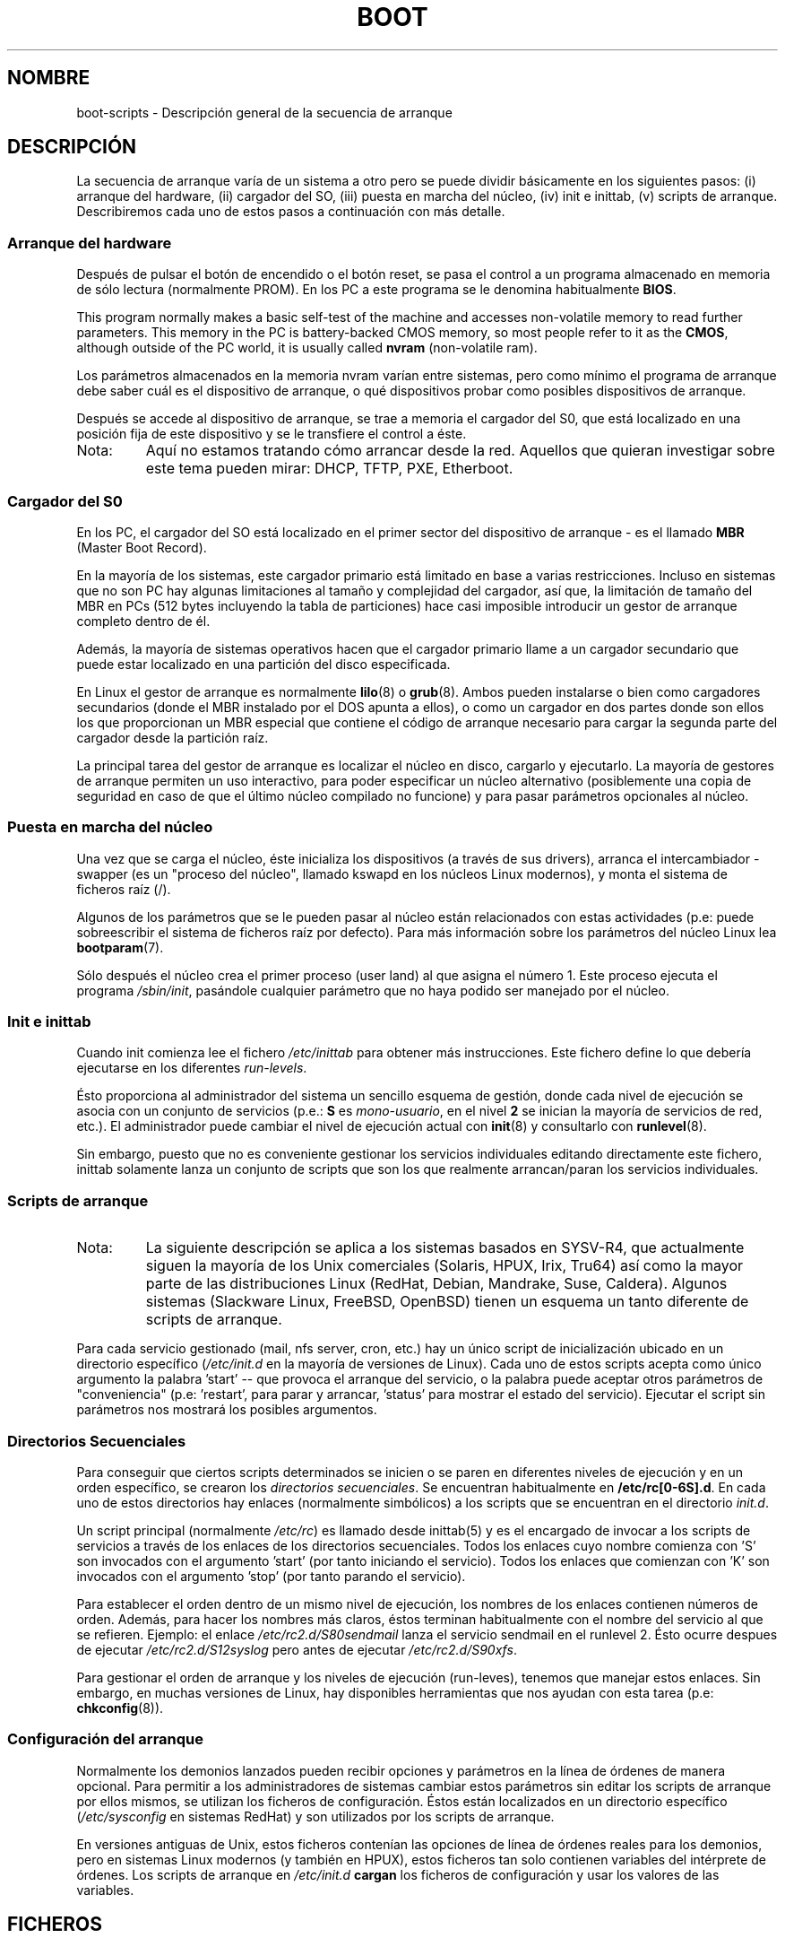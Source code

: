 .\" Written by Oron Peled <oron@actcom.co.il>.
.\" May be distributed subject to the GPL.
.\"
.\" I tried to be as much generic in the description as possible:
.\" - General boot sequence is applicable to almost any
.\" OS/Machine (DOS/PC, Linux/PC, Solaris/SPARC, CMS/S390)
.\" - kernel and init(8) is applicable to almost any Unix/Linux
.\" - boot scripts are applicable to SYSV-R4 based Unix/Linux
.\" Traducida por Miguel Pérez Ibars <mpi79470@alu.um.es> el 25-febrero-2005
.\"
.TH BOOT 7 "7 junio 2002" "" ""
.SH "NOMBRE"
.LP
boot\-scripts \- Descripción general de la secuencia de arranque
.SH "DESCRIPCIÓN"
.LP 
La secuencia de arranque varía de un sistema a otro
pero se puede dividir básicamente en los siguientes pasos:
(i) arranque del hardware, (ii) cargador del SO,
(iii) puesta en marcha del núcleo, (iv) init e inittab,
(v) scripts de arranque.
Describiremos cada uno de estos pasos a continuación con más detalle.

.SS "Arranque del hardware"

Después de pulsar el botón de encendido o el botón reset, 
se pasa el control a un programa almacenado en memoria de sólo
lectura (normalmente PROM). En los PC a este programa se le
denomina habitualmente 
\fBBIOS\fR.

This program normally makes a basic self\-test of the
machine and accesses non\-volatile memory to read
further parameters. This memory in the PC is
battery\-backed CMOS memory, so most people
refer to it as the \fBCMOS\fR, although outside
of the PC world, it is usually called \fBnvram\fR
(non\-volatile ram).

Los parámetros almacenados en la memoria nvram varían entre
sistemas, pero como mínimo el programa de arranque 
debe saber cuál es el dispositivo de arranque, o qué dispositivos
probar como posibles dispositivos de arranque.

Después se accede al dispositivo de arranque, se trae a memoria 
el cargador del S0, que está localizado en una posición fija de
este dispositivo y se le transfiere el control a éste.

.TP 
Nota:
Aquí no estamos tratando cómo arrancar desde la red. Aquellos que
quieran investigar sobre este tema pueden mirar:
DHCP, TFTP, PXE, Etherboot.

.SS "Cargador del S0"
En los PC, el cargador del SO está localizado en el primer sector
del dispositivo de arranque \- es el llamado \fBMBR\fR
(Master Boot Record).

En la mayoría de los sistemas, este cargador primario está limitado
en base a varias restricciones. Incluso en sistemas que no son PC
hay algunas limitaciones al tamaño y complejidad del cargador, 
así que, la limitación de tamaño del MBR en PCs (512 bytes incluyendo
la tabla de particiones) hace casi imposible introducir
un gestor de arranque completo dentro de él.

Además, la mayoría de sistemas operativos hacen que el cargador
primario llame a un cargador secundario que puede estar localizado
en una partición del disco especificada.

En Linux el gestor de arranque es normalmente
.BR lilo (8)
o
.BR grub (8).
Ambos pueden instalarse o bien como cargadores secundarios
(donde el MBR instalado por el DOS apunta a ellos), o
como un cargador en dos partes donde son ellos los que 
proporcionan un MBR especial que contiene el código de
arranque necesario para cargar la segunda parte del cargador
desde la partición raíz.

La principal tarea del gestor de arranque es localizar el núcleo
en disco, cargarlo y ejecutarlo. La mayoría de gestores de arranque 
permiten un uso interactivo, para poder especificar un núcleo 
alternativo (posiblemente una copia de seguridad en caso de que
el último núcleo compilado no funcione) y para pasar parámetros opcionales
al núcleo.

.SS "Puesta en marcha del núcleo"
Una vez que se carga el núcleo, éste inicializa los dispositivos 
(a través de sus drivers), arranca el intercambiador \- swapper (es un
"proceso del núcleo", llamado kswapd en los núcleos Linux modernos), y monta
el sistema de ficheros raíz (/).

Algunos de los parámetros que se le pueden pasar al núcleo
están relacionados con estas actividades (p.e: puede sobreescribir
el sistema de ficheros raíz por defecto). Para más información sobre
los parámetros del núcleo Linux lea
.BR bootparam (7).

Sólo después el núcleo crea el primer proceso (user land) 
al que asigna el número 1. Este proceso ejecuta el programa
.IR /sbin/init ,
pasándole cualquier parámetro que no haya podido ser manejado
por el núcleo.

.SS "Init e inittab"
Cuando init comienza lee el fichero
.I /etc/inittab
para obtener más instrucciones.
Este fichero define lo que debería ejecutarse en los diferentes \fIrun\-levels\fR.

Ésto proporciona al administrador del sistema un sencillo esquema de gestión, donde
cada nivel de ejecución se asocia con un conjunto de servicios (p.e.:
\fBS\fR es \fImono\-usuario\fR, en el nivel \fB2\fR se inician la 
mayoría de servicios de red, etc.). El administrador puede cambiar el nivel de ejecución
actual con
.BR init (8)
y consultarlo con
.BR runlevel (8).

Sin embargo, puesto que no es conveniente gestionar los servicios
individuales editando directamente este fichero, inittab solamente lanza
un conjunto de scripts que son los que realmente arrancan/paran los servicios
individuales.

.SS "Scripts de arranque"

.TP 
Nota:
La siguiente descripción se aplica a los sistemas basados en SYSV\-R4, que
actualmente siguen la mayoría de los Unix comerciales (Solaris, HPUX, Irix, Tru64)
así como la mayor parte de las distribuciones Linux (RedHat, Debian, Mandrake,
Suse, Caldera). Algunos sistemas (Slackware Linux, FreeBSD, OpenBSD)
tienen un esquema un tanto diferente de scripts de arranque.
.LP

Para cada servicio gestionado (mail, nfs server, cron, etc.) hay un único
script de inicialización ubicado en un directorio específico
.RI ( /etc/init.d
en la mayoría de versiones de Linux).
Cada uno de estos scripts acepta como único argumento
la palabra 'start' \-\- que provoca el arranque del servicio, o la palabra
'stop' \-\- que provoca que se pare el servicio. Opcionalmente el script
puede aceptar otros parámetros de "conveniencia" (p.e: 'restart', para parar
y arrancar, 'status' para mostrar el estado del servicio). Ejecutar el script
sin parámetros nos mostrará los posibles argumentos.

.SS "Directorios Secuenciales"
.\" Sequencing Directories => Directorios Secuenciales
Para conseguir que ciertos scripts determinados se inicien o se paren
en diferentes niveles de ejecución y en un orden específico, se crearon
los \fIdirectorios secuenciales\fR. Se encuentran habitualmente en 
\fB/etc/rc[0\-6S].d\fR. En cada uno de estos directorios
hay enlaces (normalmente simbólicos) a los scripts que se encuentran en
el directorio \fIinit.d\fR.

Un script principal (normalmente \fI/etc/rc\fR) es llamado desde inittab(5)
y es el encargado de invocar a los scripts de servicios a través de los enlaces
de los directorios secuenciales. Todos los enlaces cuyo nombre comienza
con 'S' son invocados con el argumento 'start' (por tanto iniciando el servicio).
Todos los enlaces que comienzan con 'K' son invocados con el argumento 'stop'
(por tanto parando el servicio).

Para establecer el orden dentro de un mismo nivel de ejecución, los nombres de los enlaces
contienen números de orden. Además, para hacer los nombres más claros, éstos
terminan habitualmente con el nombre del servicio al que se refieren. Ejemplo:
el enlace \fI/etc/rc2.d/S80sendmail\fR lanza el servicio sendmail en el runlevel 2.
Ésto ocurre despues de ejecutar \fI/etc/rc2.d/S12syslog\fR pero antes de ejecutar
\fI/etc/rc2.d/S90xfs\fR.

Para gestionar el orden de arranque y los niveles de ejecución (run\-leves), tenemos que 
manejar estos enlaces.
Sin embargo, en muchas versiones de Linux, hay disponibles herramientas que nos ayudan
con esta tarea
(p.e:
.BR chkconfig (8)).

.SS "Configuración del arranque"
Normalmente los demonios lanzados pueden recibir opciones y parámetros
en la línea de órdenes de manera opcional. Para permitir a los administradores de sistemas
cambiar estos parámetros sin editar los scripts de arranque por ellos mismos,
se utilizan los ficheros de configuración. Éstos están localizados en un directorio
específico (\fI/etc/sysconfig\fR en sistemas RedHat) y son utilizados por
los scripts de arranque.

En versiones antiguas de Unix, estos ficheros contenían las opciones
de línea de órdenes reales para los demonios, pero en sistemas Linux modernos 
(y también en HPUX), estos ficheros tan solo contienen variables del intérprete
de órdenes. Los scripts de arranque en \fI/etc/init.d\fR \fBcargan\fR los ficheros
de configuración y usar los valores de las variables.
.SH "FICHEROS"
.LP 
.IR /etc/init.d/ ,
.IR /etc/rc[S0\-6].d/ .
.I /etc/sysconfig/

.SH "VÉASE TAMBIÉN"
.BR inittab (5),
.BR bootparam (7),
.BR init (8),
.BR runlevel (8),
.BR shutdown (8)
